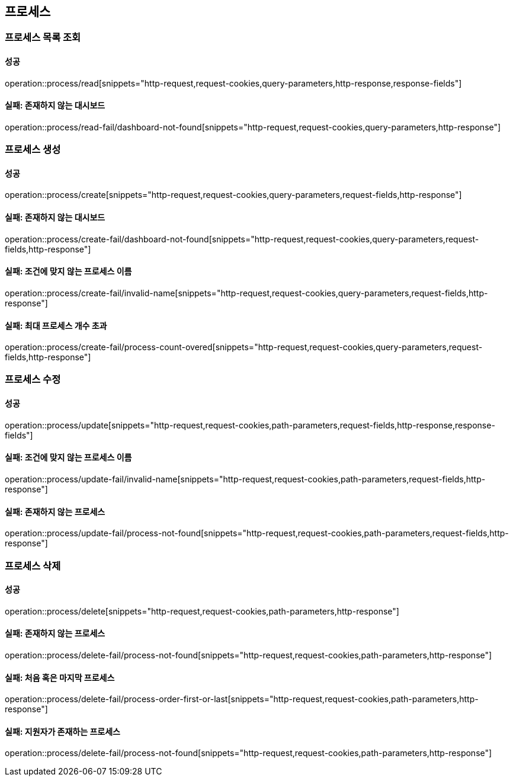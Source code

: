 == 프로세스

=== 프로세스 목록 조회

==== 성공

operation::process/read[snippets="http-request,request-cookies,query-parameters,http-response,response-fields"]

==== 실패: 존재하지 않는 대시보드

operation::process/read-fail/dashboard-not-found[snippets="http-request,request-cookies,query-parameters,http-response"]

=== 프로세스 생성

==== 성공

operation::process/create[snippets="http-request,request-cookies,query-parameters,request-fields,http-response"]

==== 실패: 존재하지 않는 대시보드

operation::process/create-fail/dashboard-not-found[snippets="http-request,request-cookies,query-parameters,request-fields,http-response"]

==== 실패: 조건에 맞지 않는 프로세스 이름

operation::process/create-fail/invalid-name[snippets="http-request,request-cookies,query-parameters,request-fields,http-response"]

==== 실패: 최대 프로세스 개수 초과

operation::process/create-fail/process-count-overed[snippets="http-request,request-cookies,query-parameters,request-fields,http-response"]

=== 프로세스 수정

==== 성공

operation::process/update[snippets="http-request,request-cookies,path-parameters,request-fields,http-response,response-fields"]

==== 실패: 조건에 맞지 않는 프로세스 이름

operation::process/update-fail/invalid-name[snippets="http-request,request-cookies,path-parameters,request-fields,http-response"]

==== 실패: 존재하지 않는 프로세스

operation::process/update-fail/process-not-found[snippets="http-request,request-cookies,path-parameters,request-fields,http-response"]

=== 프로세스 삭제

==== 성공

operation::process/delete[snippets="http-request,request-cookies,path-parameters,http-response"]

==== 실패: 존재하지 않는 프로세스

operation::process/delete-fail/process-not-found[snippets="http-request,request-cookies,path-parameters,http-response"]

==== 실패: 처음 혹은 마지막 프로세스

operation::process/delete-fail/process-order-first-or-last[snippets="http-request,request-cookies,path-parameters,http-response"]

==== 실패: 지원자가 존재하는 프로세스

operation::process/delete-fail/process-not-found[snippets="http-request,request-cookies,path-parameters,http-response"]
